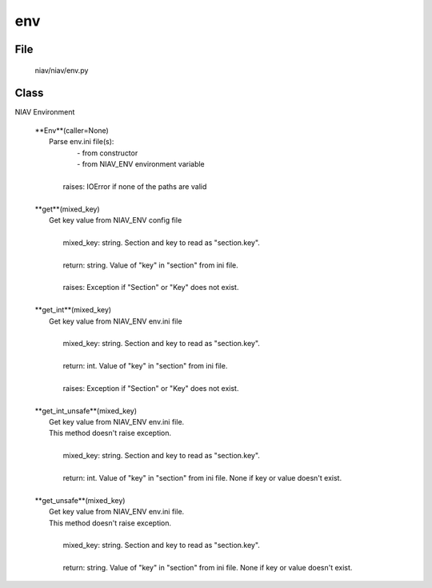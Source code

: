 ===
env
===

File
----
    niav/niav/env.py

Class
-----

NIAV Environment

    |  **Env**(caller=None)
    |      Parse env.ini file(s):
    |          - from constructor
    |          - from NIAV_ENV environment variable
    |
    |       raises: IOError if none of the paths are valid
    |
    |  **get**(mixed_key)
    |      Get key value from NIAV_ENV config file
    |
    |       mixed_key: string. Section and key to read as "section.key".
    |
    |       return: string. Value of "key" in "section" from ini file.
    |
    |       raises: Exception if "Section" or "Key" does not exist.
    |
    |  **get_int**(mixed_key)
    |      Get key value from NIAV_ENV env.ini file
    |
    |       mixed_key: string. Section and key to read as "section.key".
    |
    |       return: int. Value of "key" in "section" from ini file.
    |
    |       raises: Exception if "Section" or "Key" does not exist.
    |
    |  **get_int_unsafe**(mixed_key)
    |      Get key value from NIAV_ENV env.ini file.
    |      This method doesn't raise exception.
    |
    |       mixed_key: string. Section and key to read as "section.key".
    |
    |       return: int. Value of "key" in "section" from ini file. None if key or value doesn't exist.
    |
    |  **get_unsafe**(mixed_key)
    |      Get key value from NIAV_ENV env.ini file.
    |      This method doesn't raise exception.
    |
    |       mixed_key: string. Section and key to read as "section.key".
    |
    |       return: string. Value of "key" in "section" from ini file. None if key or value doesn't exist.
